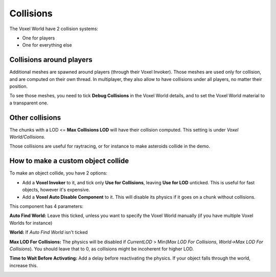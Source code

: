 Collisions
==========

The Voxel World have 2 collision systems:

* One for players
* One for everything else

Collisions around players
-------------------------

Additional meshes are spawned around players (through their Voxel Invoker). Those meshes are used only for collision, and are computed on their own thread. In multiplayer, they also allow to have collisions under all players, no matter their position.

To see those meshes, you need to tick **Debug Collisions** in the Voxel World details, and to set the Voxel World material to a transparent one.

.. image:: img/collisions_debugcollisions_lit.png

.. image:: img/collisions_debugcollisions_wireframe.png

Other collisions
----------------

The chunks with a LOD <= **Max Collisions LOD** will have their collision computed. This setting is under *Voxel World/Collisions*.

Those collisions are useful for raytracing, or for instance to make asteroids collide in the demo.

How to make a custom object collide
-----------------------------------

To make an object collide, you have 2 options:

* Add a **Voxel Invoker** to it, and tick only **Use for Collisions**, leaving **Use for LOD** unticked. This is useful for fast objects, however it's expensive.
* Add a **Voxel Auto Disable Component** to it. This will disable its physics if it goes on a chunk without collisions.

This component has 4 parameters:

**Auto Find World:** Leave this ticked, unless you want to specify the Voxel World manually (if you have multiple Voxel Worlds for instance)

**World:** If *Auto Find World* isn't ticked

**Max LOD For Collisions:** The physics will be disabled if *CurrentLOD* > Min(*Max LOD For Collisions*, *World->Max LOD For Collisions*). You should leave that to 0, as collisions might be incoherent for higher LOD.

**Time to Wait Before Activating:** Add a delay before reactivating the physics. If your object falls through the world, increase this.

.. image:: img/collisions_voxelautodisable.png